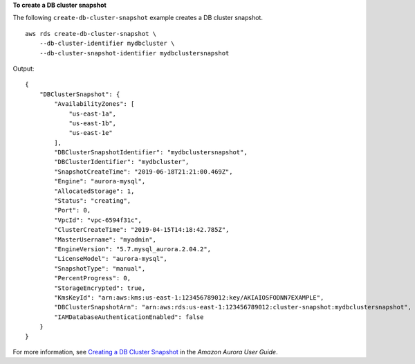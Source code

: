 **To create a DB cluster snapshot**

The following ``create-db-cluster-snapshot`` example creates a DB cluster snapshot. ::

    aws rds create-db-cluster-snapshot \
        --db-cluster-identifier mydbcluster \
        --db-cluster-snapshot-identifier mydbclustersnapshot

Output::

    {
        "DBClusterSnapshot": {
            "AvailabilityZones": [
                "us-east-1a",
                "us-east-1b",
                "us-east-1e"
            ],
            "DBClusterSnapshotIdentifier": "mydbclustersnapshot",
            "DBClusterIdentifier": "mydbcluster",
            "SnapshotCreateTime": "2019-06-18T21:21:00.469Z",
            "Engine": "aurora-mysql",
            "AllocatedStorage": 1,
            "Status": "creating",
            "Port": 0,
            "VpcId": "vpc-6594f31c",
            "ClusterCreateTime": "2019-04-15T14:18:42.785Z",
            "MasterUsername": "myadmin",
            "EngineVersion": "5.7.mysql_aurora.2.04.2",
            "LicenseModel": "aurora-mysql",
            "SnapshotType": "manual",
            "PercentProgress": 0,
            "StorageEncrypted": true,
            "KmsKeyId": "arn:aws:kms:us-east-1:123456789012:key/AKIAIOSFODNN7EXAMPLE",
            "DBClusterSnapshotArn": "arn:aws:rds:us-east-1:123456789012:cluster-snapshot:mydbclustersnapshot",
            "IAMDatabaseAuthenticationEnabled": false
        }
    }

For more information, see `Creating a DB Cluster Snapshot <https://docs.aws.amazon.com/AmazonRDS/latest/AuroraUserGuide/USER_CreateSnapshotCluster.html>`__ in the *Amazon Aurora User Guide*.
